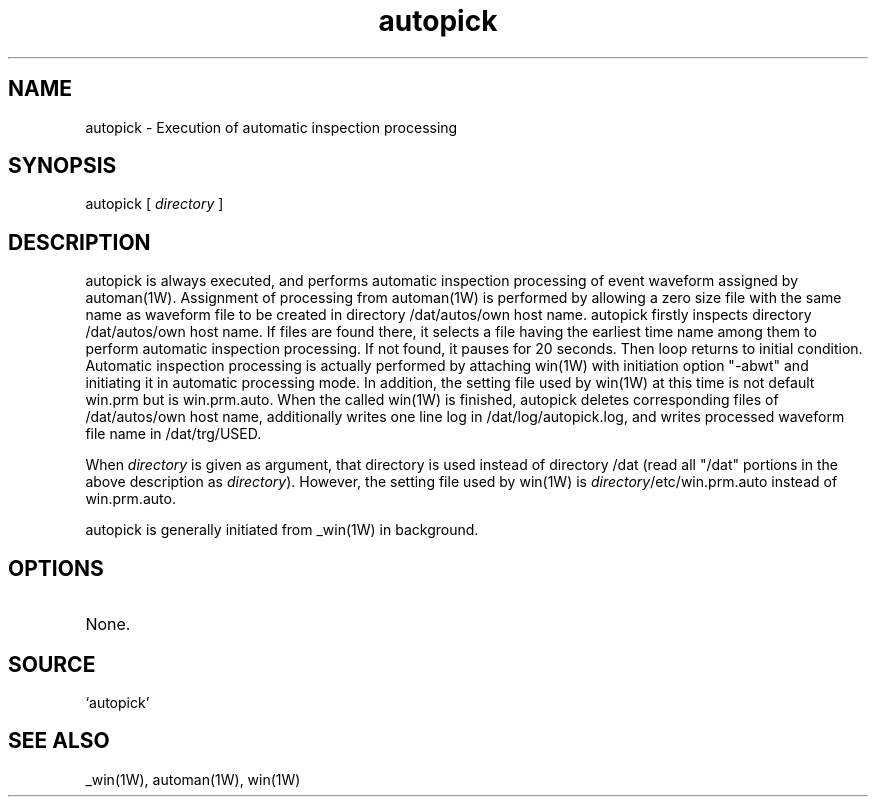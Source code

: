 .TH autopick 1W "1997.12.3" "WIN SYSTEM" "WIN SYSTEM"
.SH NAME
autopick - Execution of automatic inspection processing
.SH SYNOPSIS
autopick [
.I directory
]
.LP
.SH DESCRIPTION
autopick is always executed, and performs automatic inspection processing of event waveform assigned by automan(1W). Assignment of processing from automan(1W) is performed by allowing a zero size file with the same name as waveform file to be created in directory /dat/autos/own host name. autopick firstly inspects directory /dat/autos/own host name. If files are found there, it selects a file having the earliest time name among them to perform automatic inspection processing. If not found, it pauses for 20 seconds. Then loop returns to initial condition. Automatic inspection processing is actually performed by attaching win(1W) with initiation option "-abwt" and initiating it in automatic processing mode.
In addition, the setting file used by win(1W) at this time is not default win.prm but is win.prm.auto. 
When the called win(1W) is finished, autopick deletes corresponding files of /dat/autos/own host name, additionally writes one line log in /dat/log/autopick.log, and writes processed waveform file name in /dat/trg/USED. 
.LP
When
.I directory
is given as argument, that directory is used instead of directory /dat (read all "/dat" portions in the above description as \fIdirectory\fR).
However, the setting file used by win(1W) is \fIdirectory\fR/etc/win.prm.auto instead of win.prm.auto.
.LP
autopick is generally initiated from _win(1W) in background. 
.SH OPTIONS
.TP 
None.
.SH SOURCE 
.TP
`autopick'
.SH SEE ALSO
_win(1W), automan(1W), win(1W)

